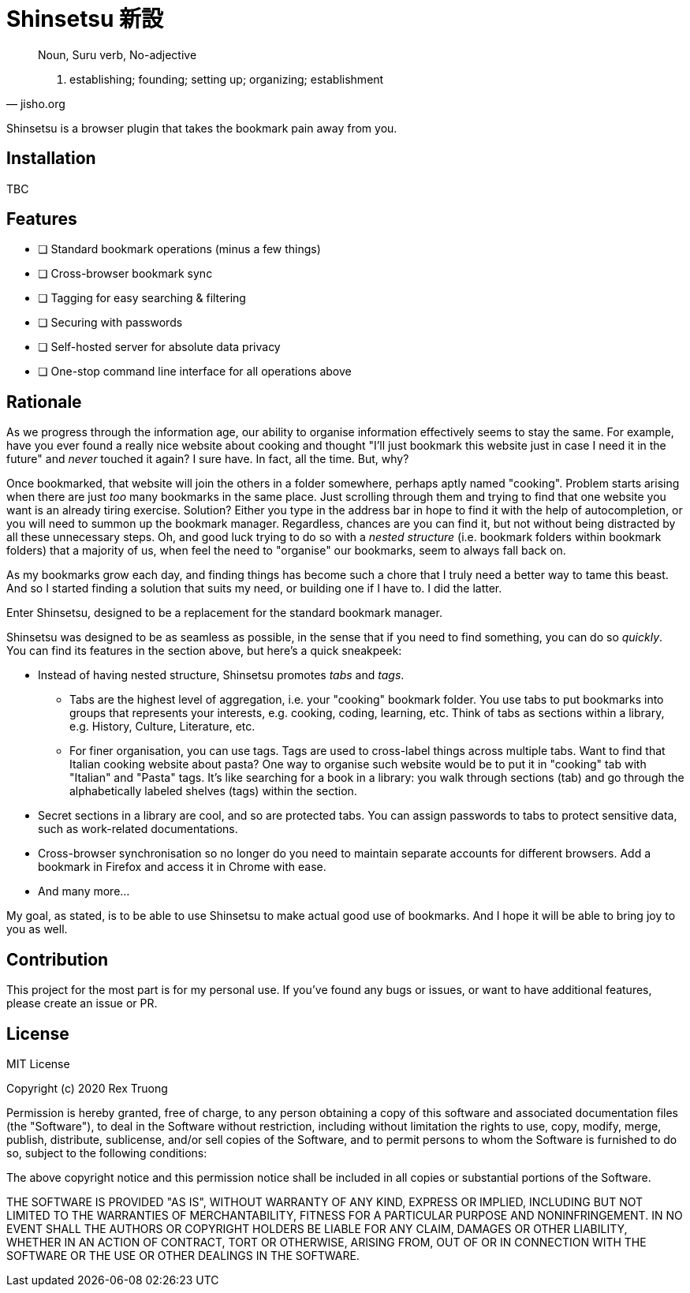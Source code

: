= Shinsetsu 新設

[quote,jisho.org]
____
Noun, Suru verb, No-adjective

1. establishing; founding; setting up; organizing; establishment
____

Shinsetsu is a browser plugin that takes the bookmark pain away from you.

== Installation

TBC

== Features

- [ ] Standard bookmark operations (minus a few things)
- [ ] Cross-browser bookmark sync
- [ ] Tagging for easy searching & filtering
- [ ] Securing with passwords
- [ ] Self-hosted server for absolute data privacy
- [ ] One-stop command line interface for all operations above

== Rationale

As we progress through the information age, our ability to organise information effectively seems to stay the same. For
example, have you ever found a really nice website about cooking and thought "I'll just bookmark this website just in
case I need it in the future" and _never_ touched it again? I sure have. In fact, all the time. But, why?

Once bookmarked, that website will join the others in a folder somewhere, perhaps aptly named "cooking". Problem
starts arising when there are just _too_ many bookmarks in the same place. Just scrolling through them and trying to
find that one website you want is an already tiring exercise. Solution? Either you type in the address bar in hope to
find it with the help of autocompletion, or you will need to summon up the bookmark manager. Regardless, chances are
you can find it, but not without being distracted by all these unnecessary steps. Oh, and good luck trying to do so 
with a _nested structure_ (i.e. bookmark folders within bookmark folders) that a majority of us, when feel the need
to "organise" our bookmarks, seem to always fall back on.

As my bookmarks grow each day, and finding things has become such a chore that I truly need a better way to tame this
beast. And so I started finding a solution that suits my need, or building one if I have to. I did the latter.

Enter Shinsetsu, designed to be a replacement for the standard bookmark manager.

Shinsetsu was designed to be as seamless as possible, in the sense that if you need to find something, you can do so
_quickly_. You can find its features in the section above, but here's a quick sneakpeek:

- Instead of having nested structure, Shinsetsu promotes _tabs_ and _tags_.
    * Tabs are the highest level of aggregation, i.e. your "cooking" bookmark folder. You use tabs to put bookmarks
into groups that represents your interests, e.g. cooking, coding, learning, etc. Think of tabs as sections within a
library, e.g. History, Culture, Literature, etc.
    * For finer organisation, you can use tags. Tags are used to cross-label things across multiple tabs. Want to
find that Italian cooking website about pasta? One way to organise such website would be to put it in "cooking" tab
with "Italian" and "Pasta" tags. It's like searching for a book in a library: you walk through sections (tab) and go
through the alphabetically labeled shelves (tags) within the section.
- Secret sections in a library are cool, and so are protected tabs. You can assign passwords to tabs to protect
sensitive data, such as work-related documentations.
- Cross-browser synchronisation so no longer do you need to maintain separate accounts for different browsers. Add a
bookmark in Firefox and access it in Chrome with ease.
- And many more...

My goal, as stated, is to be able to use Shinsetsu to make actual good use of bookmarks. And I hope it will be able
to bring joy to you as well.

== Contribution

This project for the most part is for my personal use. If you've found any bugs or issues, or want to have
additional features, please create an issue or PR.

== License
MIT License

Copyright (c) 2020 Rex Truong

Permission is hereby granted, free of charge, to any person obtaining a copy
of this software and associated documentation files (the "Software"), to deal
in the Software without restriction, including without limitation the rights
to use, copy, modify, merge, publish, distribute, sublicense, and/or sell
copies of the Software, and to permit persons to whom the Software is
furnished to do so, subject to the following conditions:

The above copyright notice and this permission notice shall be included in all
copies or substantial portions of the Software.

THE SOFTWARE IS PROVIDED "AS IS", WITHOUT WARRANTY OF ANY KIND, EXPRESS OR
IMPLIED, INCLUDING BUT NOT LIMITED TO THE WARRANTIES OF MERCHANTABILITY,
FITNESS FOR A PARTICULAR PURPOSE AND NONINFRINGEMENT. IN NO EVENT SHALL THE
AUTHORS OR COPYRIGHT HOLDERS BE LIABLE FOR ANY CLAIM, DAMAGES OR OTHER
LIABILITY, WHETHER IN AN ACTION OF CONTRACT, TORT OR OTHERWISE, ARISING FROM,
OUT OF OR IN CONNECTION WITH THE SOFTWARE OR THE USE OR OTHER DEALINGS IN THE
SOFTWARE.
